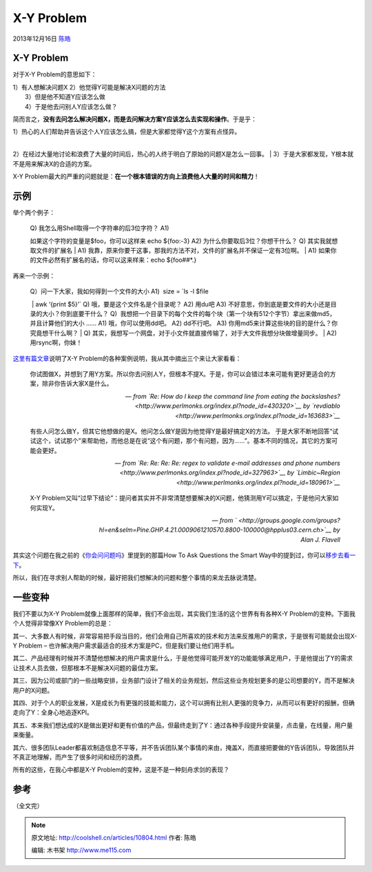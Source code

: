 .. _articles10804:

X-Y Problem
===========

2013年12月16日 `陈皓 <http://coolshell.cn/articles/author/haoel>`__

|image0|\ X-Y Problem
^^^^^^^^^^^^^^^^^^^^^

对于X-Y Problem的意思如下：

| 1）有人想解决问题X 2）他觉得Y可能是解决X问题的方法
|  3）但是他不知道Y应该怎么做
|  4）于是他去问别人Y应该怎么做？

简而言之，\ **没有去问怎么解决问题X，而是去问解决方案Y应该怎么去实现和操作**\ 。于是乎：

| 1）热心的人们帮助并告诉这个人Y应该怎么搞，但是大家都觉得Y这个方案有点怪异。
| 
2）在经过大量地讨论和浪费了大量的时间后，热心的人终于明白了原始的问题X是怎么一回事。
|  3）于是大家都发现，Y根本就不是用来解决X的合适的方案。

X-Y
Problem最大的严重的问题就是：\ **在一个根本错误的方向上浪费他人大量的时间和精力**\ ！

示例
^^^^

举个两个例子：

    | Q) 我怎么用Shell取得一个字符串的后3位字符？ A1)
    如果这个字符的变量是$foo，你可以这样来 echo ${foo:-3} A2)
    为什么你要取后3位？你想干什么？ Q) 其实我就想取文件的扩展名
    |  A1)
    我靠，原来你要干这事，那我的方法不对，文件的扩展名并不保证一定有3位啊。
    |  A1) 如果你的文件必然有扩展名的话，你可以这来样来：echo
    ${foo##\*.}

再来一个示例：

    | Q）问一下大家，我如何得到一个文件的大小 A1)  size = \`ls -l $file
     \| awk ‘{print $5}’\` Q) 哦，要是这个文件名是个目录呢？ A2) 用du吧
    A3) 不好意思，你到底是要文件的大小还是目录的大小？你到底要干什么？
    Q)
     我想把一个目录下的每个文件的每个块（第一个块有512个字节）拿出来做md5，并且计算他们的大小
    …… A1) 哦，你可以使用dd吧。 A2) dd不行吧。 A3)
    你用md5来计算这些块的目的是什么？你究竟想干什么啊？
    |  Q)
    其实，我想写一个网盘，对于小文件就直接传输了，对于大文件我想分块做增量同步。
    |  A2) 用rsync啊，你妹！

`这里有篇文章 <http://www.perlmonks.org/index.pl?node_id=542341>`__\ 说明了X-Y
Problem的各种案例说明，我从其中摘出三个来让大家看看：

    你试图做X，并想到了用Y方案。所以你去问别人Y，但根本不提X。于是，你可以会错过本来可能有更好更适合的方案，除非你告诉大家X是什么。

    — *from \ `Re: How do I keep the command line from eating the
    backslashes? <http://www.perlmonks.org/index.pl?node_id=430320>`__ by `revdiablo <http://www.perlmonks.org/index.pl?node_id=163683>`__*

    有些人问怎么做Y，但其它他想做的是X。他问怎么做Y是因为他觉得Y是最好搞定X的方法。
    于是大家不断地回答“试试这个，试试那个”来帮助他，而他总是在说“这个有问题，那个有问题，因为……”。基本不同的情况，其它的方案可能会更好。

    — *from \ `Re: Re: Re: Re: regex to validate e-mail addresses and
    phone
    numbers <http://www.perlmonks.org/index.pl?node_id=327963>`__ by `Limbic~Region <http://www.perlmonks.org/index.pl?node_id=180961>`__*

    X-Y
    Problem又叫“过早下结论”：提问者其实并不非常清楚想要解决的X问题，他猜测用Y可以搞定，于是他问大家如何实现Y。

    — *from \ ` <http://groups.google.com/groups?hl=en&selm=Pine.GHP.4.21.0009061210570.8800-100000@hpplus03.cern.ch>`__ by
    Alan J. Flavell*

其实这个问题在我之前的《\ `你会问问题吗 <http://coolshell.cn/articles/3713.html>`__\ 》里提到的那篇How
To Ask Questions the Smart
Way中的提到过，你可以\ `移步去看一下 <http://www.beiww.com/doc/oss/smart-questions.html#id265951>`__\ 。

所以，我们在寻求别人帮助的时候，最好把我们想解决的问题和整个事情的来龙去脉说清楚。

一些变种
^^^^^^^^

我们不要以为X-Y
Problem就像上面那样的简单，我们不会出现，其实我们生活的这个世界有有各种X-Y
Problem的变种。下面我个人觉得非常像XY Problem的总是：

其一、大多数人有时候，非常容易把手段当目的，他们会用自己所喜欢的技术和方法来反推用户的需求，于是很有可能就会出现X-Y
Problem – 也许解决用户需求最适合的技术方案是PC，但是我们要让他们用手机。

其二、产品经理有时候并不清楚他想解决的用户需求是什么，于是他觉得可能开发Y的功能能够满足用户，于是他提出了Y的需求让技术人员去做，但那根本不是解决X问题的最佳方案。

其三、因为公司或部门的一些战略安排，业务部门设计了相关的业务规划，然后这些业务规划更多的是公司想要的Y，而不是解决用户的X问题。

其四、对于个人的职业发展，X是成长为有更强的技能和能力，这个可以拥有比别人更强的竞争力，从而可以有更好的报酬，但确走向了Y：全身心地追逐KPI。

其五、本来我们想达成的X是做出更好和更有价值的产品，但最终走到了Y：通过各种手段提升安装量，点击量，在线量，用户量来衡量。

其六、很多团队Leader都喜欢制造信息不平等，并不告诉团队某个事情的来由，掩盖X，而直接把要做的Y告诉团队，导致团队并不真正地理解，而产生了很多时间和经历的浪费。

所有的这些，在我心中都是X-Y Problem的变种，这是不是一种刻舟求剑的表现？

参考
^^^^

（全文完）

.. |image0| image:: /coolshell/static/20140921233010429000.jpg
.. |image7| image:: /coolshell/static/20140921233010565000.jpg

.. note::
    原文地址: http://coolshell.cn/articles/10804.html 
    作者: 陈皓 

    编辑: 木书架 http://www.me115.com